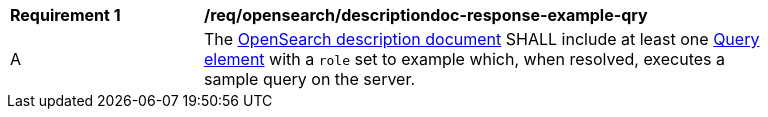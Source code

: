 [[req_opensearch_descriptiondoc-response-example-qry]]
[width="90%",cols="2,6a"]
|===
^|*Requirement {counter:req-id}* |*/req/opensearch/descriptiondoc-response-example-qry*
^|A |The https://github.com/dewitt/opensearch/blob/master/opensearch-1-1-draft-6.md#opensearch-description-document[OpenSearch description document] SHALL include at least one https://github.com/dewitt/opensearch/blob/master/opensearch-1-1-draft-6.md#the-query-element[Query element] with a `role` set to example which, when resolved, executes a sample query on the server.
|===

